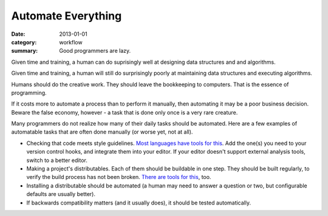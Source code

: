 Automate Everything
===================

:date: 2013-01-01
:category: workflow
:summary: Good programmers are lazy.

Given time and training, a human can do suprisingly well at designing data
structures and and algorithms.

Given time and training, a human will still do surprisingly poorly at
maintaining data structures and executing algorithms.

Humans should do the creative work. They should leave the bookkeeping to
computers. That is the essence of programming.

If it costs more to automate a process than to perform it manually, then
automating it may be a poor business decision. Beware the false economy,
however - a task that is done only once is a very rare creature.

Many programmers do not realize how many of their daily tasks should be
automated. Here are a few examples of automatable tasks that are often done
manually (or worse yet, not at all).

* Checking that code meets style guidelines.
  `Most <https://pypi.python.org/pypi/pep8>`__
  `languages <http://clang-analyzer.llvm.org/>`__
  `have <http://www.jshint.com/about/>`__
  `tools <https://github.com/squizlabs/PHP_CodeSniffer>`__
  `for <https://github.com/bbatsov/rubocop>`__
  `this <http://checkstyle.sourceforge.net/>`__. Add the one(s) you need
  to your version control hooks, and integrate them into your editor.
  If your editor doesn't support external analysis tools, switch to a better
  editor.
* Making a project's distributables. Each of them should be buildable in one
  step. They should be built regularly, to verify the build process has
  not been broken. `There <http://www.gnu.org/software/make/>`__
  `are <http://ant.apache.org/>`__ `tools <http://www.phing.info/>`__
  `for <http://buildbot.net/>`__ `this <http://maven.apache.org/>`__, too.
* Installing a distributable should be automated (a human may need to answer
  a question or two, but configurable defaults are usually better).
* If backwards compatibility matters (and it usually does), it should be
  tested automatically.
